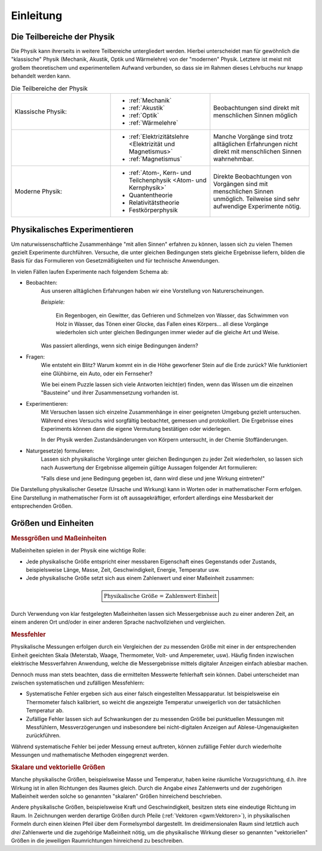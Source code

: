 .. _Einleitung:

Einleitung
==========

.. only:: latex

    Früher hieß "Physik" die Lehre von der ganzen Natur (*physis* = griech. Natur).
    Heute geht es in der Physik um das Studium der unbelebten Natur ohne chemische
    Veränderungen -- Biologie und Chemie haben sich selbst zu großen
    Wissenschaftsbereichen entwickelt.


.. _Teilbereiche der Physik:
.. _Die Teilbereiche der Physik:

Die Teilbereiche der Physik
---------------------------

Die Physik kann ihrerseits in weitere Teilbereiche untergliedert werden. Hierbei
unterscheidet man für gewöhnlich die "klassische" Physik (Mechanik, Akustik,
Optik und Wärmelehre) von der "modernen" Physik. Letztere ist meist mit
großem theoretischem und experimentellem Aufwand verbunden, so dass sie im
Rahmen dieses Lehrbuchs nur knapp behandelt werden kann.

.. list-table:: Die Teilbereiche der Physik
    :widths: 50 50 50
    :name: physik-teilbereiche
    :header-rows: 0
    :stub-columns: 0

    * - Klassische Physik:
      - * :ref:`Mechanik`
        * :ref:`Akustik`
        * :ref:`Optik`
        * :ref:`Wärmelehre`
      - Beobachtungen sind direkt mit menschlichen Sinnen möglich
    * -
      - * :ref:`Elektrizitätslehre <Elektrizität und Magnetismus>`
        * :ref:`Magnetismus`
      - Manche Vorgänge sind trotz alltäglichen Erfahrungen nicht direkt mit
        menschlichen Sinnen wahrnehmbar.
    * - Moderne Physik:
      - * :ref:`Atom-, Kern- und Teilchenphysik <Atom- und Kernphysik>`
        * Quantentheorie
        * Relativitätstheorie
        * Festkörperphysik
      - Direkte Beobachtungen von Vorgängen sind mit menschlichen Sinnen
        unmöglich. Teilweise sind sehr aufwendige Experimente nötig.

..  Zeitstrang?

.. _Physikalisches Experimentieren:

Physikalisches Experimentieren
------------------------------

Um naturwissenschaftliche Zusammenhänge "mit allen Sinnen" erfahren zu können,
lassen sich zu vielen Themen gezielt Experimente durchführen. Versuche, die
unter gleichen Bedingungen stets gleiche Ergebnisse liefern, bilden die Basis
für das Formulieren von Gesetzmäßigkeiten und für technische Anwendungen.

In vielen Fällen laufen Experimente nach folgendem Schema ab:

* Beobachten:
    Aus unseren alltäglichen Erfahrungen haben wir eine Vorstellung von
    Naturerscheinungen.

    *Beispiele:*

      Ein Regenbogen, ein Gewitter, das Gefrieren und Schmelzen von Wasser, das
      Schwimmen von Holz in Wasser, das Tönen einer Glocke, das Fallen eines
      Körpers... all diese Vorgänge wiederholen sich unter gleichen Bedingungen
      immer wieder auf die gleiche Art und Weise.

    Was passiert allerdings, wenn sich einige Bedingungen ändern?

* Fragen:
    Wie entsteht ein Blitz? Warum kommt ein in die Höhe geworfener Stein auf die
    Erde zurück? Wie funktioniert eine Glühbirne, ein Auto, oder ein Fernseher?

    Wie bei einem Puzzle lassen sich viele Antworten leicht(er) finden, wenn das
    Wissen um die einzelnen "Bausteine" und ihrer Zusammensetzung vorhanden ist.

* Experimentieren:
    Mit Versuchen lassen sich einzelne Zusammenhänge in einer geeigneten
    Umgebung gezielt untersuchen. Während eines Versuchs wird sorgfältig
    beobachtet, gemessen und protokolliert. Die Ergebnisse eines Experiments
    können dann die eigene Vermutung bestätigen oder widerlegen.

    In der Physik werden Zustandsänderungen von Körpern untersucht, in der
    Chemie Stoffänderungen.

* Naturgesetz(e) formulieren:
    Lassen sich physikalische Vorgänge unter gleichen Bedingungen zu jeder Zeit
    wiederholen, so lassen sich nach Auswertung der Ergebnisse allgemein gültige
    Aussagen folgender Art formulieren:

    "Falls diese und jene Bedingung gegeben ist, dann wird diese und jene
    Wirkung eintreten!"

Die Darstellung physikalischer Gesetze (Ursache und Wirkung) kann in Worten oder
in mathematischer Form erfolgen. Eine Darstellung in mathematischer Form ist oft
aussagekräftiger, erfordert allerdings eine Messbarkeit der entsprechenden
Größen.


.. _Größen und Einheiten:

Größen und Einheiten
--------------------

.. rubric:: Messgrößen und Maßeinheiten

Maßeinheiten spielen in der Physik eine wichtige Rolle:

* Jede physikalische Größe entspricht einer messbaren Eigenschaft eines
  Gegenstands oder Zustands, beispielsweise Länge, Masse, Zeit, Geschwindigkeit,
  Energie, Temperatur usw.

* Jede physikalische Größe setzt sich aus einem Zahlenwert und einer Maßeinheit
  zusammen:

.. math::

    \boxed{\text{Physikalische Größe = Zahlenwert} \cdot \mathrm{Einheit}}

Durch Verwendung von klar festgelegten Maßeinheiten lassen sich Messergebnisse
auch zu einer anderen Zeit, an einem anderen Ort und/oder in einer anderen
Sprache nachvollziehen und vergleichen.


.. _Messfehler:
.. index:: Messfehler

.. rubric:: Messfehler

Physikalische Messungen erfolgen durch ein Vergleichen der zu messenden Größe
mit einer in der entsprechenden Einheit geeichten Skala (Meterstab, Waage,
Thermometer, Volt- und Amperemeter, usw). Häufig finden inzwischen elektrische
Messverfahren Anwendung, welche die Messergebnisse mittels digitaler Anzeigen
einfach ablesbar machen.

Dennoch muss man stets beachten, dass die ermittelten Messwerte fehlerhaft sein
können. Dabei unterscheidet man zwischen systematischen und zufälligen
Messfehlern:

* Systematische Fehler ergeben sich aus einer falsch eingestellten
  Messapparatur. Ist beispielsweise ein Thermometer falsch kalibriert, so weicht
  die angezeigte Temperatur unweigerlich von der tatsächlichen Temperatur ab.

* Zufällige Fehler lassen sich auf Schwankungen der zu messenden Größe bei
  punktuellen Messungen mit Messfühlern, Messverzögerungen und insbesondere bei
  nicht-digitalen Anzeigen auf Ablese-Ungenauigkeiten zurückführen.

..  Die einzelnen Messwerte streuen um einen Mittelwert.
..  Temperaturschwankungen, Auslösen und Stoppen einer Stoppuhr, ...

Während systematische Fehler bei jeder Messung erneut auftreten, können
zufällige Fehler durch wiederholte Messungen und mathematische Methoden
eingegrenzt werden.


.. _Skalare und vektorielle Größen:

.. rubric:: Skalare und vektorielle Größen

Manche physikalische Größen, beispielsweise Masse und Temperatur, haben keine
räumliche Vorzugsrichtung, d.h. ihre Wirkung ist in allen Richtungen des Raumes
gleich. Durch die Angabe *eines* Zahlenwerts und der zugehörigen Maßeinheit
werden solche so genannten "skalaren" Größen hinreichend beschrieben.

Andere physikalische Größen, beispielsweise Kraft und Geschwindigkeit, besitzen
stets eine eindeutige Richtung im Raum. In Zeichnungen werden derartige Größen
durch Pfeile (:ref:`Vektoren <gwm:Vektoren>`), in physikalischen Formeln durch
einen kleinen Pfeil über dem Formelsymbol dargestellt. Im dreidimensionalen Raum
sind letztlich auch *drei* Zahlenwerte und die zugehörige Maßeinheit nötig, um
die physikalische Wirkung dieser so genannten "vektoriellen" Größen in die
jeweiligen Raumrichtungen hinreichend zu beschreiben.

.. Skalare:
.. Volumen, Elektrische Ladung, Fläche, Länge

.. Vektoren:
.. Ort, Geschwindigkeit, Beschleunigung, Kraft, Magnetfeld, Elektrisches Feld

